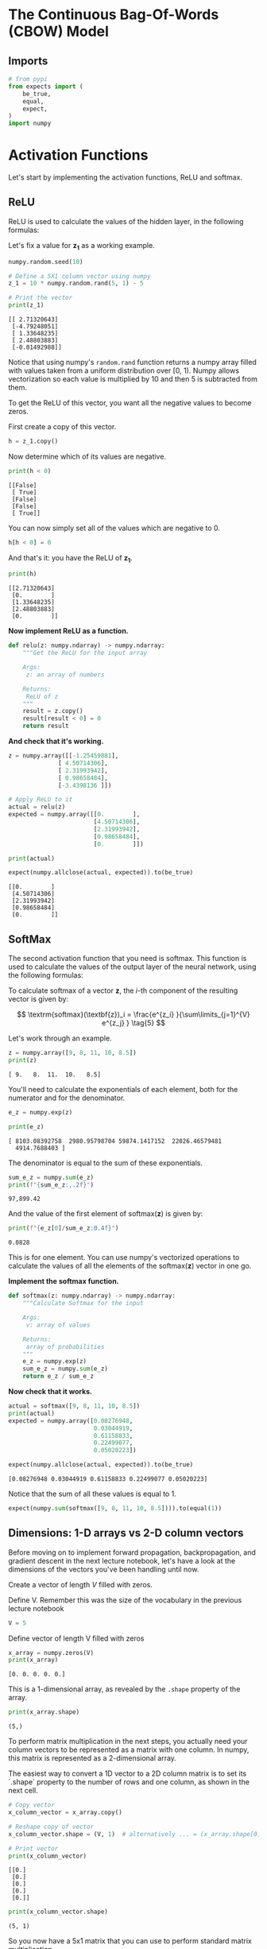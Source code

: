 #+BEGIN_COMMENT
.. title: Introducing the CBOW Model
.. slug: introducing-the-cbow-model
.. date: 2020-12-09 17:02:44 UTC-08:00
.. tags: nlp,cbow,word embeddings
.. category: NLP
.. link: 
.. description: The Continuous Bag of Words Model.
.. type: text
.. has_math: True
#+END_COMMENT
#+OPTIONS: ^:{}
#+TOC: headlines 3

#+PROPERTY: header-args :session ~/.local/share/jupyter/runtime/kernel-2726f7b9-b4e1-4165-82cf-8649067e0cba-ssh.json

#+BEGIN_SRC python :results none :exports none
%load_ext autoreload
%autoreload 2
#+END_SRC
* The Continuous Bag-Of-Words (CBOW) Model
** Imports
#+begin_src python :results none
# from pypi
from expects import (
    be_true,
    equal,
    expect,
)
import numpy
#+end_src
* Activation Functions
Let's start by implementing the activation functions, ReLU and softmax.
** ReLU
ReLU is used to calculate the values of the hidden layer, in the following formulas:

\begin{align}
 \mathbf{z_1} &= \mathbf{W_1}\mathbf{x} + \mathbf{b_1}  \tag{1} \\
 \mathbf{h} &= \mathrm{ReLU}(\mathbf{z_1})  \tag{2} \\
\end{align}


Let's fix a value for \(\mathbf{z_1}\) as a working example.

#+begin_src python :results output :exports both
numpy.random.seed(10)

# Define a 5X1 column vector using numpy
z_1 = 10 * numpy.random.rand(5, 1) - 5

# Print the vector
print(z_1)
#+end_src

#+RESULTS:
: [[ 2.71320643]
:  [-4.79248051]
:  [ 1.33648235]
:  [ 2.48803883]
:  [-0.01492988]]


Notice that using numpy's =random.rand= function returns a numpy array filled with values taken from a uniform distribution over [0, 1). Numpy allows vectorization so each value is multiplied by 10 and then 5 is subtracted from them.

To get the ReLU of this vector, you want all the negative values to become zeros.

First create a copy of this vector.

#+begin_src python :results none
h = z_1.copy()
#+end_src

Now determine which of its values are negative.

#+begin_src python :results output :exports both
print(h < 0)
#+end_src

#+RESULTS:
: [[False]
:  [ True]
:  [False]
:  [False]
:  [ True]]

You can now simply set all of the values which are negative to 0.

#+begin_src python :results none
h[h < 0] = 0
#+end_src

And that's it: you have the ReLU of \(\mathbf{z_1}\).

#+begin_src python :results output :exports both
print(h)
#+end_src

#+RESULTS:
: [[2.71320643]
:  [0.        ]
:  [1.33648235]
:  [2.48803883]
:  [0.        ]]

**Now implement ReLU as a function.**

#+begin_src python :results none
def relu(z: numpy.ndarray) -> numpy.ndarray:
    """Get the ReLU for the input array

    Args:
     z: an array of numbers

    Returns:
     ReLU of z
    """
    result = z.copy()
    result[result < 0] = 0
    return result
#+end_src


**And check that it's working.**
#+begin_src python :results output :exports both
z = numpy.array([[-1.25459881],
              [ 4.50714306],
              [ 2.31993942],
              [ 0.98658484],
              [-3.4398136 ]])

# Apply ReLU to it
actual = relu(z)
expected = numpy.array([[0.        ],
                        [4.50714306],
                        [2.31993942],
                        [0.98658484],
                        [0.        ]])

print(actual)

expect(numpy.allclose(actual, expected)).to(be_true)
#+end_src

#+RESULTS:
: [[0.        ]
:  [4.50714306]
:  [2.31993942]
:  [0.98658484]
:  [0.        ]]

** SoftMax
 The second activation function that you need is softmax. This function is used to calculate the values of the output layer of the neural network, using the following formulas:
 
 \begin{align}
  \mathbf{z_2} &= \mathbf{W_2}\mathbf{h} + \mathbf{b_2}   \tag{3} \\
  \mathbf{\hat y} &= \mathrm{softmax}(\mathbf{z_2})   \tag{4} \\
 \end{align}

 To calculate softmax of a vector \(\mathbf{z}\), the /i/-th component of the resulting vector is given by:

\[
\textrm{softmax}(\textbf{z})_i = \frac{e^{z_i} }{\sum\limits_{j=1}^{V} e^{z_j} }  \tag{5}
\]

Let's work through an example.

#+begin_src python :results output :exports both
z = numpy.array([9, 8, 11, 10, 8.5])
print(z)
#+end_src

#+RESULTS:
: [ 9.   8.  11.  10.   8.5]


You'll need to calculate the exponentials of each element, both for the numerator and for the denominator.

#+begin_src python :results output :exports both
e_z = numpy.exp(z)

print(e_z)
#+end_src

#+RESULTS:
: [ 8103.08392758  2980.95798704 59874.1417152  22026.46579481
:   4914.7688403 ]

The denominator is equal to the sum of these exponentials.

#+begin_src python :results output :exports both
sum_e_z = numpy.sum(e_z)
print(f"{sum_e_z:,.2f}")
#+end_src

#+RESULTS:
: 97,899.42

And the value of the first element of \(\textrm{softmax}(\textbf{z})\) is given by:

#+begin_src python :results output :exports both
print(f"{e_z[0]/sum_e_z:0.4f}")
#+end_src

#+RESULTS:
: 0.0828


 This is for one element. You can use numpy's vectorized operations to calculate the values of all the elements of the \(\textrm{softmax}(\textbf{z})\) vector in one go.

**Implement the softmax function.**

#+begin_src python :results none
def softmax(z: numpy.ndarray) -> numpy.ndarray:
    """Calculate Softmax for the input

    Args:
     v: array of values

    Returns:
     array of probabilities
    """
    e_z = numpy.exp(z)
    sum_e_z = numpy.sum(e_z)
    return e_z / sum_e_z
#+end_src


**Now check that it works.**

#+begin_src python :results output :exports both
actual = softmax([9, 8, 11, 10, 8.5])
print(actual)
expected = numpy.array([0.08276948,
                        0.03044919,
                        0.61158833,
                        0.22499077,
                        0.05020223])

expect(numpy.allclose(actual, expected)).to(be_true)
#+end_src

#+RESULTS:
: [0.08276948 0.03044919 0.61158833 0.22499077 0.05020223]

Notice that the sum of all these values is equal to 1.

#+begin_src python :results none
expect(numpy.sum(softmax([9, 8, 11, 10, 8.5]))).to(equal(1))
#+end_src


** Dimensions: 1-D arrays vs 2-D column vectors

 Before moving on to implement forward propagation, backpropagation, and gradient descent in the next lecture notebook, let's have a look at the dimensions of the vectors you've been handling until now.

 Create a vector of length /V/ filled with zeros.


Define V. Remember this was the size of the vocabulary in the previous lecture notebook

#+begin_src python :results none
V = 5
#+end_src


Define vector of length V filled with zeros

#+begin_src python :results output :exports both
x_array = numpy.zeros(V)
print(x_array)
#+end_src

#+RESULTS:
: [0. 0. 0. 0. 0.]

This is a 1-dimensional array, as revealed by the =.shape= property of the array.

#+begin_src python :results output :exports both
print(x_array.shape)
#+end_src

#+RESULTS:
: (5,)

To perform matrix multiplication in the next steps, you actually need your column vectors to be represented as a matrix with one column. In numpy, this matrix is represented as a 2-dimensional array.

 The easiest way to convert a 1D vector to a 2D column matrix is to set its `.shape` property to the number of rows and one column, as shown in the next cell.

#+begin_src python :results output :exports both
# Copy vector
x_column_vector = x_array.copy()

# Reshape copy of vector
x_column_vector.shape = (V, 1)  # alternatively ... = (x_array.shape[0], 1)

# Print vector
print(x_column_vector)
#+end_src

#+RESULTS:
: [[0.]
:  [0.]
:  [0.]
:  [0.]
:  [0.]]

# The shape of the resulting "vector" is:

#+begin_src python :results output :exports both
print(x_column_vector.shape)
#+end_src

#+RESULTS:
: (5, 1)

 So you now have a 5x1 matrix that you can use to perform standard matrix multiplication.
   
